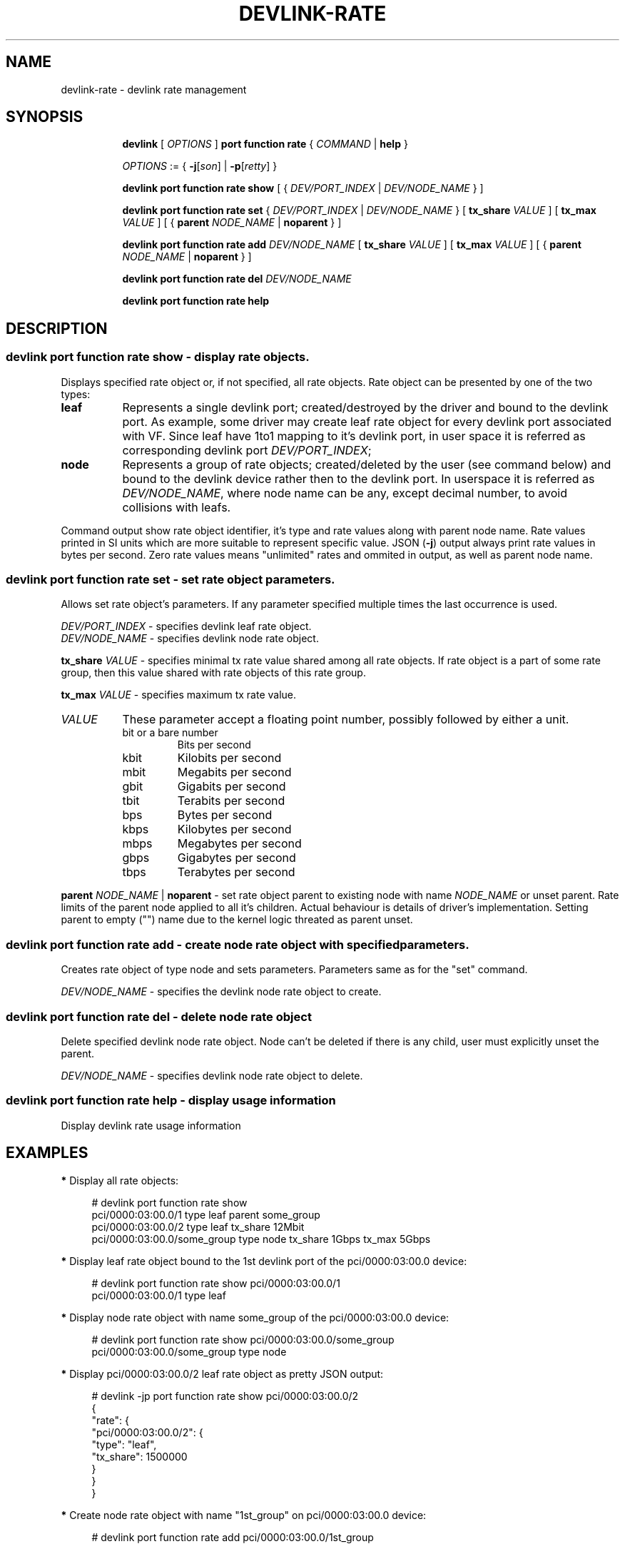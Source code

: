 .TH DEVLINK\-RATE 8 "12 Mar 2021" "iproute2" "Linux"
.SH NAME
devlink-rate \- devlink rate management
.SH SYNOPSIS
.sp
.ad l
.in +8
.ti -8
.B devlink
.RI "[ " OPTIONS " ]"
.B port function rate
.RI  " { " COMMAND " | "
.BR help " }"
.sp

.ti -8
.IR OPTIONS " := { "
.BR -j [ \fIson "] | " -p [ \fIretty "] }"

.ti -8
.B devlink port function rate show
.RI "[ { " DEV/PORT_INDEX " | " DEV/NODE_NAME " } ]"

.ti -8
.B devlink port function rate set
.RI "{ " DEV/PORT_INDEX " | " DEV/NODE_NAME " } "
.RB [ " tx_share \fIVALUE " ]
.RB [ " tx_max \fIVALUE " ]
.RB "[ {" " parent \fINODE_NAME " | " noparent " "} ]"

.ti -8
.BI "devlink port function rate add " DEV/NODE_NAME
.RB [ " tx_share \fIVALUE " ]
.RB [ " tx_max \fIVALUE " ]
.RB "[ {" " parent \fINODE_NAME " | " noparent " "} ]"

.ti -8
.BI "devlink port function rate del " DEV/NODE_NAME

.ti -8
.B devlink port function rate help

.SH "DESCRIPTION"

.SS devlink port function rate show - display rate objects.
Displays specified rate object or, if not specified, all rate objects. Rate
object can be presented by one of the two types:
.TP 8
.B leaf
Represents a single devlink port; created/destroyed by the driver and bound to
the devlink port. As example, some driver may create leaf rate object for every
devlink port associated with VF. Since leaf have 1to1 mapping to it's devlink
port, in user space it is referred as corresponding devlink port
\fIDEV/PORT_INDEX\fR;
.TP 8
.B node
Represents a group of rate objects; created/deleted by the user (see command
below) and bound to the devlink device rather then to the devlink port. In
userspace it is referred as \fIDEV/NODE_NAME\fR, where node name can be any,
except decimal number, to avoid collisions with leafs.
.PP
Command output show rate object identifier, it's type and rate values along with
parent node name. Rate values printed in SI units which are more suitable to
represent specific value. JSON (\fB-j\fR) output always print rate values in
bytes per second. Zero rate values means "unlimited" rates and ommited in
output, as well as parent node name.

.SS devlink port function rate set - set rate object parameters.
Allows set rate object's parameters. If any parameter specified multiple times
the last occurrence is used.
.PP
.I DEV/PORT_INDEX
- specifies devlink leaf rate object.
.br
.I DEV/NODE_NAME
- specifies devlink node rate object.
.PP
.BI tx_share " VALUE"
- specifies minimal tx rate value shared among all rate objects. If rate object
is a part of some rate group, then this value shared with rate objects of this
rate group.
.PP
.BI tx_max " VALUE"
- specifies maximum tx rate value.
.TP 8
.I VALUE
These parameter accept a floating point number, possibly followed by either a
unit.
.RS
.TP
bit or a bare number
Bits per second
.TP
kbit
Kilobits per second
.TP
mbit
Megabits per second
.TP
gbit
Gigabits per second
.TP
tbit
Terabits per second
.TP
bps
Bytes per second
.TP
kbps
Kilobytes per second
.TP
mbps
Megabytes per second
.TP
gbps
Gigabytes per second
.TP
tbps
Terabytes per second
.RE
.PP
.BI parent " NODE_NAME \fR| " noparent
- set rate object parent to existing node with name \fINODE_NAME\fR or unset
parent. Rate limits of the parent node applied to all it's children. Actual
behaviour is details of driver's implementation. Setting parent to empty ("")
name due to the kernel logic threated as parent unset.

.SS devlink port function rate add - create node rate object with specified parameters.
Creates rate object of type node and sets parameters. Parameters same as for the
"set" command.
.PP
.I DEV/NODE_NAME
- specifies the devlink node rate object to create.

.SS devlink port function rate del - delete node rate object
Delete specified devlink node rate object. Node can't be deleted if there is any
child, user must explicitly unset the parent.
.PP
.I DEV/NODE_NAME
- specifies devlink node rate object to delete.

.SS devlink port function rate help - display usage information
Display devlink rate usage information

.SH "EXAMPLES"

.PP
\fB*\fR Display all rate objects:
.RS 4
.PP
# devlink port function rate show
.br
pci/0000:03:00.0/1 type leaf parent some_group
.br
pci/0000:03:00.0/2 type leaf tx_share 12Mbit
.br
pci/0000:03:00.0/some_group type node tx_share 1Gbps tx_max 5Gbps
.RE

.PP
\fB*\fR Display leaf rate object bound to the 1st devlink port of the
pci/0000:03:00.0 device:
.RS 4
.PP
# devlink port function rate show pci/0000:03:00.0/1
.br
pci/0000:03:00.0/1 type leaf
.br
.RE

.PP
\fB*\fR Display node rate object with name some_group of the pci/0000:03:00.0 device:
.RS 4
.PP
# devlink port function rate show pci/0000:03:00.0/some_group
.br
pci/0000:03:00.0/some_group type node
.br
.RE

.PP
\fB*\fR Display pci/0000:03:00.0/2 leaf rate object as pretty JSON output:
.RS 4
.PP
# devlink -jp port function rate show pci/0000:03:00.0/2
.br
{
.br
    "rate": {
.br
        "pci/0000:03:00.0/2": {
.br
            "type": "leaf",
.br
            "tx_share": 1500000
.br
        }
.br
    }
.br
}
.RE

.PP
\fB*\fR Create node rate object with name "1st_group" on pci/0000:03:00.0 device:
.RS 4
.PP
# devlink port function rate add pci/0000:03:00.0/1st_group
.RE

.PP
\fB*\fR Create node rate object with specified parameters:
.RS 4
.PP
# devlink port function rate add pci/0000:03:00.0/2nd_group \\
.br
	tx_share 10Mbit tx_max 30Mbit parent 1st_group
.RE

.PP
\fB*\fR Set parameters to the specified leaf rate object:
.RS 4
.PP
# devlink port function rate set pci/0000:03:00.0/1 \\
.br
	tx_share 2Mbit tx_max 10Mbit
.RE

.PP
\fB*\fR Set leaf's parent to "1st_group":
.RS 4
.PP
# devlink port function rate set pci/0000:03:00.0/1 parent 1st_group
.RE

.PP
\fB*\fR Unset leaf's parent:
.RS 4
.PP
# devlink port function rate set pci/0000:03:00.0/1 noparent
.RE

.PP
\fB*\fR Delete node rate object:
.RS 4
.PP
# devlink port function rate del pci/0000:03:00.0/2nd_group
.RE

.SH SEE ALSO
.BR devlink (8),
.BR devlink-port (8)
.br

.SH AUTHOR
Dmytro Linkin <dlinkin@nvidia.com>
